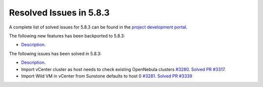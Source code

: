 .. _resolved_issues_583:

Resolved Issues in 5.8.3
--------------------------------------------------------------------------------

A complete list of solved issues for 5.8.3 can be found in the `project development portal <https://github.com/OpenNebula/one/milestone/26>`__.

The following new features has been backported to 5.8.3:

- `Description <https://github.com/OpenNebula/one/issues/XXXX>`__.

The following issues has been solved in 5.8.3:

- `Description <https://github.com/OpenNebula/one/issues/XXXX>`__.
-  Import vCenter cluster as host needs to check existing OpenNebula clusters `#3280 <https://github.com/OpenNebula/one/issues/3280>`__. `Solved PR #3317 <https://github.com/OpenNebula/one/pull/3317>`__.
- Import Wild VM in vCenter from Sunstone defaults to host 0 `#3281 <https://github.com/OpenNebula/one/issues/3281>`__. `Solved PR #3339 <https://github.com/OpenNebula/one/pull/3339>`__ 

